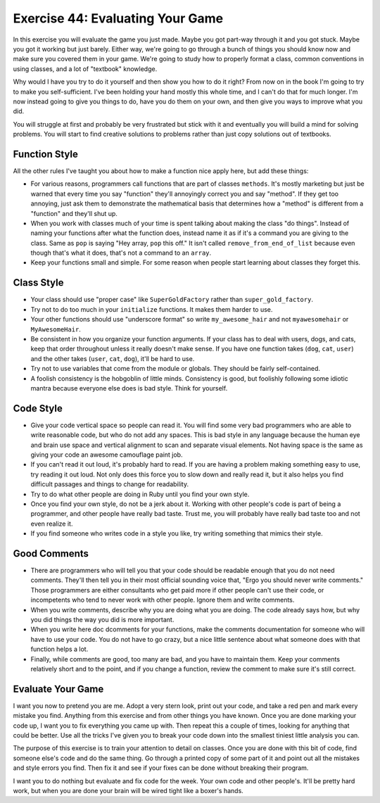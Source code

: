 Exercise 44: Evaluating Your Game
=================================

In this exercise you will evaluate the game you just made. Maybe you got
part-way through it and you got stuck. Maybe you got it working but just
barely. Either way, we're going to go through a bunch of things you
should know now and make sure you covered them in your game. We're going
to study how to properly format a class, common conventions in using
classes, and a lot of "textbook" knowledge.

Why would I have you try to do it yourself and then show you how to do
it right? From now on in the book I'm going to try to make you
self-sufficient. I've been holding your hand mostly this whole time, and
I can't do that for much longer. I'm now instead going to give you
things to do, have you do them on your own, and then give you ways to
improve what you did.

You will struggle at first and probably be very frustrated but stick
with it and eventually you will build a mind for solving problems. You
will start to find creative solutions to problems rather than just copy
solutions out of textbooks.

Function Style
--------------

All the other rules I've taught you about how to make a function nice
apply here, but add these things:

-  For various reasons, programmers call functions that are part of
   classes ``methods``. It's mostly marketing but just be warned that
   every time you say "function" they'll annoyingly correct you and say
   "method". If they get too annoying, just ask them to demonstrate the
   mathematical basis that determines how a "method" is different from a
   "function" and they'll shut up.
-  When you work with classes much of your time is spent talking about
   making the class "do things". Instead of naming your functions after
   what the function does, instead name it as if it's a command you are
   giving to the class. Same as ``pop`` is saying "Hey array, ``pop``
   this off." It isn't called ``remove_from_end_of_list`` because even
   though that's what it does, that's not a command to an ``array``.
-  Keep your functions small and simple. For some reason when people
   start learning about classes they forget this.

Class Style
-----------

-  Your class should use "proper case" like ``SuperGoldFactory`` rather
   than ``super_gold_factory``.
-  Try not to do too much in your ``initialize`` functions. It makes
   them harder to use.
-  Your other functions should use "underscore format" so write
   ``my_awesome_hair`` and not ``myawesomehair`` or ``MyAwesomeHair``.
-  Be consistent in how you organize your function arguments. If your
   class has to deal with users, dogs, and cats, keep that order
   throughout unless it really doesn't make sense. If you have one
   function takes (``dog``, ``cat``, ``user``) and the other takes
   (``user``, ``cat``, ``dog``), it'll be hard to use.
-  Try not to use variables that come from the module or globals. They
   should be fairly self-contained.
-  A foolish consistency is the hobgoblin of little minds. Consistency
   is good, but foolishly following some idiotic mantra because everyone
   else does is bad style. Think for yourself.

Code Style
----------

-  Give your code vertical space so people can read it. You will find
   some very bad programmers who are able to write reasonable code, but
   who do not add any spaces. This is bad style in any language because
   the human eye and brain use space and vertical alignment to scan and
   separate visual elements. Not having space is the same as giving your
   code an awesome camouflage paint job.
-  If you can't read it out loud, it's probably hard to read. If you are
   having a problem making something easy to use, try reading it out
   loud. Not only does this force you to slow down and really read it,
   but it also helps you find difficult passages and things to change
   for readability.
-  Try to do what other people are doing in Ruby until you find your own
   style.
-  Once you find your own style, do not be a jerk about it. Working with
   other people's code is part of being a programmer, and other people
   have really bad taste. Trust me, you will probably have really bad
   taste too and not even realize it.
-  If you find someone who writes code in a style you like, try writing
   something that mimics their style.

Good Comments
-------------

-  There are programmers who will tell you that your code should be
   readable enough that you do not need comments. They'll then tell you
   in their most official sounding voice that, "Ergo you should never
   write comments." Those programmers are either consultants who get
   paid more if other people can't use their code, or incompetents who
   tend to never work with other people. Ignore them and write comments.
-  When you write comments, describe why you are doing what you are
   doing. The code already says how, but why you did things the way you
   did is more important.
-  When you write here doc dcomments for your functions, make the
   comments documentation for someone who will have to use your code.
   You do not have to go crazy, but a nice little sentence about what
   someone does with that function helps a lot.
-  Finally, while comments are good, too many are bad, and you have to
   maintain them. Keep your comments relatively short and to the point,
   and if you change a function, review the comment to make sure it's
   still correct.

Evaluate Your Game
------------------

I want you now to pretend you are me. Adopt a very stern look, print out
your code, and take a red pen and mark every mistake you find. Anything
from this exercise and from other things you have known. Once you are
done marking your code up, I want you to fix everything you came up
with. Then repeat this a couple of times, looking for anything that
could be better. Use all the tricks I've given you to break your code
down into the smallest tiniest little analysis you can.

The purpose of this exercise is to train your attention to detail on
classes. Once you are done with this bit of code, find someone else's
code and do the same thing. Go through a printed copy of some part of it
and point out all the mistakes and style errors you find. Then fix it
and see if your fixes can be done without breaking their program.

I want you to do nothing but evaluate and fix code for the week. Your
own code and other people's. It'll be pretty hard work, but when you are
done your brain will be wired tight like a boxer's hands.
